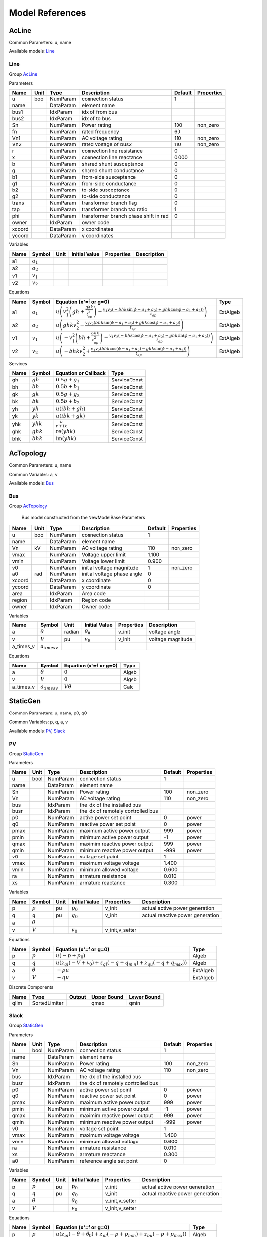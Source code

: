 .. _modelref:

********************************************************************************
Model References
********************************************************************************

.. _AcLine:

================================================================================
AcLine
================================================================================
Common Parameters: u, name

Available models:
Line_

.. _Line:

--------------------------------------------------------------------------------
Line
--------------------------------------------------------------------------------

Group AcLine_

Parameters

+---------+------+-----------+--------------------------+---------+------------+
|  Name   | Unit |   Type    |       Description        | Default | Properties |
+=========+======+===========+==========================+=========+============+
|  u      | bool | NumParam  | connection status        | 1       |            |
+---------+------+-----------+--------------------------+---------+------------+
|  name   |      | DataParam | element name             |         |            |
+---------+------+-----------+--------------------------+---------+------------+
|  bus1   |      | IdxParam  | idx of from bus          |         |            |
+---------+------+-----------+--------------------------+---------+------------+
|  bus2   |      | IdxParam  | idx of to bus            |         |            |
+---------+------+-----------+--------------------------+---------+------------+
|  Sn     |      | NumParam  | Power rating             | 100     | non_zero   |
+---------+------+-----------+--------------------------+---------+------------+
|  fn     |      | NumParam  | rated frequency          | 60      |            |
+---------+------+-----------+--------------------------+---------+------------+
|  Vn1    |      | NumParam  | AC voltage rating        | 110     | non_zero   |
+---------+------+-----------+--------------------------+---------+------------+
|  Vn2    |      | NumParam  | rated voltage of bus2    | 110     | non_zero   |
+---------+------+-----------+--------------------------+---------+------------+
|  r      |      | NumParam  | connection line          | 0       |            |
|         |      |           | resistance               |         |            |
+---------+------+-----------+--------------------------+---------+------------+
|  x      |      | NumParam  | connection line          | 0.000   |            |
|         |      |           | reactance                |         |            |
+---------+------+-----------+--------------------------+---------+------------+
|  b      |      | NumParam  | shared shunt susceptance | 0       |            |
+---------+------+-----------+--------------------------+---------+------------+
|  g      |      | NumParam  | shared shunt conductance | 0       |            |
+---------+------+-----------+--------------------------+---------+------------+
|  b1     |      | NumParam  | from-side susceptance    | 0       |            |
+---------+------+-----------+--------------------------+---------+------------+
|  g1     |      | NumParam  | from-side conductance    | 0       |            |
+---------+------+-----------+--------------------------+---------+------------+
|  b2     |      | NumParam  | to-side susceptance      | 0       |            |
+---------+------+-----------+--------------------------+---------+------------+
|  g2     |      | NumParam  | to-side conductance      | 0       |            |
+---------+------+-----------+--------------------------+---------+------------+
|  trans  |      | NumParam  | transformer branch flag  | 0       |            |
+---------+------+-----------+--------------------------+---------+------------+
|  tap    |      | NumParam  | transformer branch tap   | 1       |            |
|         |      |           | ratio                    |         |            |
+---------+------+-----------+--------------------------+---------+------------+
|  phi    |      | NumParam  | transformer branch phase | 0       |            |
|         |      |           | shift in rad             |         |            |
+---------+------+-----------+--------------------------+---------+------------+
|  owner  |      | IdxParam  | owner code               |         |            |
+---------+------+-----------+--------------------------+---------+------------+
|  xcoord |      | DataParam | x coordinates            |         |            |
+---------+------+-----------+--------------------------+---------+------------+
|  ycoord |      | DataParam | y coordinates            |         |            |
+---------+------+-----------+--------------------------+---------+------------+

Variables

+------+---------------+------+---------------+------------+-------------+
| Name |    Symbol     | Unit | Initial Value | Properties | Description |
+======+===============+======+===============+============+=============+
|  a1  | :math:`a_{1}` |      |               |            |             |
+------+---------------+------+---------------+------------+-------------+
|  a2  | :math:`a_{2}` |      |               |            |             |
+------+---------------+------+---------------+------------+-------------+
|  v1  | :math:`v_{1}` |      |               |            |             |
+------+---------------+------+---------------+------------+-------------+
|  v2  | :math:`v_{2}` |      |               |            |             |
+------+---------------+------+---------------+------------+-------------+

Equations

+------+---------------+---------------------------------------------------------------------------------------------------------------------------------------------------------------------------------------------------------------------+----------+
| Name |    Symbol     |                                                                                               Equation (x'=f or g=0)                                                                                                |   Type   |
+======+===============+=====================================================================================================================================================================================================================+==========+
|  a1  | :math:`a_{1}` | :math:`u \left(v_{1}^{2} \left(gh + \frac{ghk}{t_{ap}^{2}}\right) - \frac{v_{1} v_{2} \left(- bhk \sin{\left(\phi - a_{1} + a_{2} \right)} + ghk \cos{\left(\phi - a_{1} + a_{2} \right)}\right)}{t_{ap}}\right)`   | ExtAlgeb |
+------+---------------+---------------------------------------------------------------------------------------------------------------------------------------------------------------------------------------------------------------------+----------+
|  a2  | :math:`a_{2}` | :math:`u \left(ghk v_{2}^{2} - \frac{v_{1} v_{2} \left(bhk \sin{\left(\phi - a_{1} + a_{2} \right)} + ghk \cos{\left(\phi - a_{1} + a_{2} \right)}\right)}{t_{ap}}\right)`                                          | ExtAlgeb |
+------+---------------+---------------------------------------------------------------------------------------------------------------------------------------------------------------------------------------------------------------------+----------+
|  v1  | :math:`v_{1}` | :math:`u \left(- v_{1}^{2} \left(bh + \frac{bhk}{t_{ap}^{2}}\right) - \frac{v_{1} v_{2} \left(- bhk \cos{\left(\phi - a_{1} + a_{2} \right)} - ghk \sin{\left(\phi - a_{1} + a_{2} \right)}\right)}{t_{ap}}\right)` | ExtAlgeb |
+------+---------------+---------------------------------------------------------------------------------------------------------------------------------------------------------------------------------------------------------------------+----------+
|  v2  | :math:`v_{2}` | :math:`u \left(- bhk v_{2}^{2} + \frac{v_{1} v_{2} \left(bhk \cos{\left(\phi - a_{1} + a_{2} \right)} - ghk \sin{\left(\phi - a_{1} + a_{2} \right)}\right)}{t_{ap}}\right)`                                        | ExtAlgeb |
+------+---------------+---------------------------------------------------------------------------------------------------------------------------------------------------------------------------------------------------------------------+----------+

Services

+------+-------------+---------------------------------------------+--------------+
| Name |   Symbol    |            Equation or Callback             |     Type     |
+======+=============+=============================================+==============+
|  gh  | :math:`gh`  | :math:`0.5 g + g_{1}`                       | ServiceConst |
+------+-------------+---------------------------------------------+--------------+
|  bh  | :math:`bh`  | :math:`0.5 b + b_{1}`                       | ServiceConst |
+------+-------------+---------------------------------------------+--------------+
|  gk  | :math:`gk`  | :math:`0.5 g + g_{2}`                       | ServiceConst |
+------+-------------+---------------------------------------------+--------------+
|  bk  | :math:`bk`  | :math:`0.5 b + b_{2}`                       | ServiceConst |
+------+-------------+---------------------------------------------+--------------+
|  yh  | :math:`yh`  | :math:`u \left(i bh + gh\right)`            | ServiceConst |
+------+-------------+---------------------------------------------+--------------+
|  yk  | :math:`yk`  | :math:`u \left(i bk + gk\right)`            | ServiceConst |
+------+-------------+---------------------------------------------+--------------+
|  yhk | :math:`yhk` | :math:`\frac{u}{r + i x}`                   | ServiceConst |
+------+-------------+---------------------------------------------+--------------+
|  ghk | :math:`ghk` | :math:`\operatorname{re}{\left(yhk\right)}` | ServiceConst |
+------+-------------+---------------------------------------------+--------------+
|  bhk | :math:`bhk` | :math:`\operatorname{im}{\left(yhk\right)}` | ServiceConst |
+------+-------------+---------------------------------------------+--------------+


.. _AcTopology:

================================================================================
AcTopology
================================================================================
Common Parameters: u, name

Common Variables: a, v

Available models:
Bus_

.. _Bus:

--------------------------------------------------------------------------------
Bus
--------------------------------------------------------------------------------

Group AcTopology_


    Bus model constructed from the NewModelBase
    Parameters

+---------+------+-----------+--------------------------+---------+------------+
|  Name   | Unit |   Type    |       Description        | Default | Properties |
+=========+======+===========+==========================+=========+============+
|  u      | bool | NumParam  | connection status        | 1       |            |
+---------+------+-----------+--------------------------+---------+------------+
|  name   |      | DataParam | element name             |         |            |
+---------+------+-----------+--------------------------+---------+------------+
|  Vn     | kV   | NumParam  | AC voltage rating        | 110     | non_zero   |
+---------+------+-----------+--------------------------+---------+------------+
|  vmax   |      | NumParam  | Voltage upper limit      | 1.100   |            |
+---------+------+-----------+--------------------------+---------+------------+
|  vmin   |      | NumParam  | Voltage lower limit      | 0.900   |            |
+---------+------+-----------+--------------------------+---------+------------+
|  v0     |      | NumParam  | initial voltage          | 1       | non_zero   |
|         |      |           | magnitude                |         |            |
+---------+------+-----------+--------------------------+---------+------------+
|  a0     | rad  | NumParam  | initial voltage phase    | 0       |            |
|         |      |           | angle                    |         |            |
+---------+------+-----------+--------------------------+---------+------------+
|  xcoord |      | DataParam | x coordinate             | 0       |            |
+---------+------+-----------+--------------------------+---------+------------+
|  ycoord |      | DataParam | y coordinate             | 0       |            |
+---------+------+-----------+--------------------------+---------+------------+
|  area   |      | IdxParam  | Area code                |         |            |
+---------+------+-----------+--------------------------+---------+------------+
|  region |      | IdxParam  | Region code              |         |            |
+---------+------+-----------+--------------------------+---------+------------+
|  owner  |      | IdxParam  | Owner code               |         |            |
+---------+------+-----------+--------------------------+---------+------------+

Variables

+------------+---------------------+--------+------------------+------------+-------------------+
|    Name    |       Symbol        |  Unit  |  Initial Value   | Properties |    Description    |
+============+=====================+========+==================+============+===================+
|  a         | :math:`\theta`      | radian | :math:`\theta_0` | v_init     | voltage angle     |
+------------+---------------------+--------+------------------+------------+-------------------+
|  v         | :math:`V`           | pu     | :math:`v_{0}`    | v_init     | voltage magnitude |
+------------+---------------------+--------+------------------+------------+-------------------+
|  a_times_v | :math:`a_{times v}` |        |                  |            |                   |
+------------+---------------------+--------+------------------+------------+-------------------+

Equations

+------------+---------------------+------------------------+-------+
|    Name    |       Symbol        | Equation (x'=f or g=0) | Type  |
+============+=====================+========================+=======+
|  a         | :math:`\theta`      | :math:`0`              | Algeb |
+------------+---------------------+------------------------+-------+
|  v         | :math:`V`           | :math:`0`              | Algeb |
+------------+---------------------+------------------------+-------+
|  a_times_v | :math:`a_{times v}` | :math:`V \theta`       | Calc  |
+------------+---------------------+------------------------+-------+


.. _StaticGen:

================================================================================
StaticGen
================================================================================
Common Parameters: u, name, p0, q0

Common Variables: p, q, a, v

Available models:
PV_,
Slack_

.. _PV:

--------------------------------------------------------------------------------
PV
--------------------------------------------------------------------------------

Group StaticGen_

Parameters

+-------+------+-----------+----------------------------+---------+------------+
| Name  | Unit |   Type    |        Description         | Default | Properties |
+=======+======+===========+============================+=========+============+
|  u    | bool | NumParam  | connection status          | 1       |            |
+-------+------+-----------+----------------------------+---------+------------+
|  name |      | DataParam | element name               |         |            |
+-------+------+-----------+----------------------------+---------+------------+
|  Sn   |      | NumParam  | Power rating               | 100     | non_zero   |
+-------+------+-----------+----------------------------+---------+------------+
|  Vn   |      | NumParam  | AC voltage rating          | 110     | non_zero   |
+-------+------+-----------+----------------------------+---------+------------+
|  bus  |      | IdxParam  | the idx of the installed   |         |            |
|       |      |           | bus                        |         |            |
+-------+------+-----------+----------------------------+---------+------------+
|  busr |      | IdxParam  | the idx of remotely        |         |            |
|       |      |           | controlled bus             |         |            |
+-------+------+-----------+----------------------------+---------+------------+
|  p0   |      | NumParam  | active power set point     | 0       | power      |
+-------+------+-----------+----------------------------+---------+------------+
|  q0   |      | NumParam  | reactive power set point   | 0       | power      |
+-------+------+-----------+----------------------------+---------+------------+
|  pmax |      | NumParam  | maximum active power       | 999     | power      |
|       |      |           | output                     |         |            |
+-------+------+-----------+----------------------------+---------+------------+
|  pmin |      | NumParam  | minimum active power       | -1      | power      |
|       |      |           | output                     |         |            |
+-------+------+-----------+----------------------------+---------+------------+
|  qmax |      | NumParam  | maximim reactive power     | 999     | power      |
|       |      |           | output                     |         |            |
+-------+------+-----------+----------------------------+---------+------------+
|  qmin |      | NumParam  | minimum reactive power     | -999    | power      |
|       |      |           | output                     |         |            |
+-------+------+-----------+----------------------------+---------+------------+
|  v0   |      | NumParam  | voltage set point          | 1       |            |
+-------+------+-----------+----------------------------+---------+------------+
|  vmax |      | NumParam  | maximum voltage voltage    | 1.400   |            |
+-------+------+-----------+----------------------------+---------+------------+
|  vmin |      | NumParam  | minimum allowed voltage    | 0.600   |            |
+-------+------+-----------+----------------------------+---------+------------+
|  ra   |      | NumParam  | armature resistance        | 0.010   |            |
+-------+------+-----------+----------------------------+---------+------------+
|  xs   |      | NumParam  | armature reactance         | 0.300   |            |
+-------+------+-----------+----------------------------+---------+------------+

Variables

+------+----------------+------+---------------+-----------------+----------------------------------+
| Name |     Symbol     | Unit | Initial Value |   Properties    |           Description            |
+======+================+======+===============+=================+==================================+
|  p   | :math:`p`      | pu   | :math:`p_{0}` | v_init          | actual active power generation   |
+------+----------------+------+---------------+-----------------+----------------------------------+
|  q   | :math:`q`      | pu   | :math:`q_{0}` | v_init          | actual reactive power generation |
+------+----------------+------+---------------+-----------------+----------------------------------+
|  a   | :math:`\theta` |      |               |                 |                                  |
+------+----------------+------+---------------+-----------------+----------------------------------+
|  v   | :math:`V`      |      | :math:`v_{0}` | v_init,v_setter |                                  |
+------+----------------+------+---------------+-----------------+----------------------------------+

Equations

+------+----------------+--------------------------------------------------------------------------------------------------------------------------------+----------+
| Name |     Symbol     |                                                     Equation (x'=f or g=0)                                                     |   Type   |
+======+================+================================================================================================================================+==========+
|  p   | :math:`p`      | :math:`u \left(- p + p_{0}\right)`                                                                                             | Algeb    |
+------+----------------+--------------------------------------------------------------------------------------------------------------------------------+----------+
|  q   | :math:`q`      | :math:`u \left(z_{qi} \left(- V + v_{0}\right) + z_{ql} \left(- q + q_{min}\right) + z_{qu} \left(- q + q_{max}\right)\right)` | Algeb    |
+------+----------------+--------------------------------------------------------------------------------------------------------------------------------+----------+
|  a   | :math:`\theta` | :math:`- p u`                                                                                                                  | ExtAlgeb |
+------+----------------+--------------------------------------------------------------------------------------------------------------------------------+----------+
|  v   | :math:`V`      | :math:`- q u`                                                                                                                  | ExtAlgeb |
+------+----------------+--------------------------------------------------------------------------------------------------------------------------------+----------+

Discrete Components

+-------+---------------+--------+-------------+-------------+
| Name  |     Type      | Output | Upper Bound | Lower Bound |
+=======+===============+========+=============+=============+
|  qlim | SortedLimiter |        | qmax        | qmin        |
+-------+---------------+--------+-------------+-------------+


.. _Slack:

--------------------------------------------------------------------------------
Slack
--------------------------------------------------------------------------------

Group StaticGen_

Parameters

+-------+------+-----------+----------------------------+---------+------------+
| Name  | Unit |   Type    |        Description         | Default | Properties |
+=======+======+===========+============================+=========+============+
|  u    | bool | NumParam  | connection status          | 1       |            |
+-------+------+-----------+----------------------------+---------+------------+
|  name |      | DataParam | element name               |         |            |
+-------+------+-----------+----------------------------+---------+------------+
|  Sn   |      | NumParam  | Power rating               | 100     | non_zero   |
+-------+------+-----------+----------------------------+---------+------------+
|  Vn   |      | NumParam  | AC voltage rating          | 110     | non_zero   |
+-------+------+-----------+----------------------------+---------+------------+
|  bus  |      | IdxParam  | the idx of the installed   |         |            |
|       |      |           | bus                        |         |            |
+-------+------+-----------+----------------------------+---------+------------+
|  busr |      | IdxParam  | the idx of remotely        |         |            |
|       |      |           | controlled bus             |         |            |
+-------+------+-----------+----------------------------+---------+------------+
|  p0   |      | NumParam  | active power set point     | 0       | power      |
+-------+------+-----------+----------------------------+---------+------------+
|  q0   |      | NumParam  | reactive power set point   | 0       | power      |
+-------+------+-----------+----------------------------+---------+------------+
|  pmax |      | NumParam  | maximum active power       | 999     | power      |
|       |      |           | output                     |         |            |
+-------+------+-----------+----------------------------+---------+------------+
|  pmin |      | NumParam  | minimum active power       | -1      | power      |
|       |      |           | output                     |         |            |
+-------+------+-----------+----------------------------+---------+------------+
|  qmax |      | NumParam  | maximim reactive power     | 999     | power      |
|       |      |           | output                     |         |            |
+-------+------+-----------+----------------------------+---------+------------+
|  qmin |      | NumParam  | minimum reactive power     | -999    | power      |
|       |      |           | output                     |         |            |
+-------+------+-----------+----------------------------+---------+------------+
|  v0   |      | NumParam  | voltage set point          | 1       |            |
+-------+------+-----------+----------------------------+---------+------------+
|  vmax |      | NumParam  | maximum voltage voltage    | 1.400   |            |
+-------+------+-----------+----------------------------+---------+------------+
|  vmin |      | NumParam  | minimum allowed voltage    | 0.600   |            |
+-------+------+-----------+----------------------------+---------+------------+
|  ra   |      | NumParam  | armature resistance        | 0.010   |            |
+-------+------+-----------+----------------------------+---------+------------+
|  xs   |      | NumParam  | armature reactance         | 0.300   |            |
+-------+------+-----------+----------------------------+---------+------------+
|  a0   |      | NumParam  | reference angle set point  | 0       |            |
+-------+------+-----------+----------------------------+---------+------------+

Variables

+------+----------------+------+------------------+-----------------+----------------------------------+
| Name |     Symbol     | Unit |  Initial Value   |   Properties    |           Description            |
+======+================+======+==================+=================+==================================+
|  p   | :math:`p`      | pu   | :math:`p_{0}`    | v_init          | actual active power generation   |
+------+----------------+------+------------------+-----------------+----------------------------------+
|  q   | :math:`q`      | pu   | :math:`q_{0}`    | v_init          | actual reactive power generation |
+------+----------------+------+------------------+-----------------+----------------------------------+
|  a   | :math:`\theta` |      | :math:`\theta_0` | v_init,v_setter |                                  |
+------+----------------+------+------------------+-----------------+----------------------------------+
|  v   | :math:`V`      |      | :math:`v_{0}`    | v_init,v_setter |                                  |
+------+----------------+------+------------------+-----------------+----------------------------------+

Equations

+------+----------------+----------------------------------------------------------------------------------------------------------------------------------------+----------+
| Name |     Symbol     |                                                         Equation (x'=f or g=0)                                                         |   Type   |
+======+================+========================================================================================================================================+==========+
|  p   | :math:`p`      | :math:`u \left(z_{pi} \left(- \theta + \theta_0\right) + z_{pl} \left(- p + p_{min}\right) + z_{pu} \left(- p + p_{max}\right)\right)` | Algeb    |
+------+----------------+----------------------------------------------------------------------------------------------------------------------------------------+----------+
|  q   | :math:`q`      | :math:`u \left(z_{qi} \left(- V + v_{0}\right) + z_{ql} \left(- q + q_{min}\right) + z_{qu} \left(- q + q_{max}\right)\right)`         | Algeb    |
+------+----------------+----------------------------------------------------------------------------------------------------------------------------------------+----------+
|  a   | :math:`\theta` | :math:`- p u`                                                                                                                          | ExtAlgeb |
+------+----------------+----------------------------------------------------------------------------------------------------------------------------------------+----------+
|  v   | :math:`V`      | :math:`- q u`                                                                                                                          | ExtAlgeb |
+------+----------------+----------------------------------------------------------------------------------------------------------------------------------------+----------+

Discrete Components

+-------+---------------+--------+-------------+-------------+
| Name  |     Type      | Output | Upper Bound | Lower Bound |
+=======+===============+========+=============+=============+
|  qlim | SortedLimiter |        | qmax        | qmin        |
+-------+---------------+--------+-------------+-------------+
|  plim | SortedLimiter |        | pmax        | pmin        |
+-------+---------------+--------+-------------+-------------+


.. _StaticLoad:

================================================================================
StaticLoad
================================================================================
Common Parameters: u, name

Available models:
PQ_

.. _PQ:

--------------------------------------------------------------------------------
PQ
--------------------------------------------------------------------------------

Group StaticLoad_

Parameters

+--------+------+-----------+---------------------------+---------+------------+
|  Name  | Unit |   Type    |        Description        | Default | Properties |
+========+======+===========+===========================+=========+============+
|  u     | bool | NumParam  | connection status         | 1       |            |
+--------+------+-----------+---------------------------+---------+------------+
|  name  |      | DataParam | element name              |         |            |
+--------+------+-----------+---------------------------+---------+------------+
|  bus   |      | IdxParam  | linked bus idx            |         | mandatory  |
+--------+------+-----------+---------------------------+---------+------------+
|  owner |      | IdxParam  | owner idx                 |         |            |
+--------+------+-----------+---------------------------+---------+------------+
|  p0    |      | NumParam  | active power load         | 0       | power      |
+--------+------+-----------+---------------------------+---------+------------+
|  q0    |      | NumParam  | reactive power load       | 0       | power      |
+--------+------+-----------+---------------------------+---------+------------+
|  vmax  |      | NumParam  | max voltage before        | 1.100   |            |
|        |      |           | switching to impedance    |         |            |
+--------+------+-----------+---------------------------+---------+------------+
|  vmin  |      | NumParam  | min voltage before        | 0.900   |            |
|        |      |           | switching to impedance    |         |            |
+--------+------+-----------+---------------------------+---------+------------+

Variables

+------+----------------+------+---------------+------------+-------------+
| Name |     Symbol     | Unit | Initial Value | Properties | Description |
+======+================+======+===============+============+=============+
|  a   | :math:`\theta` |      |               |            |             |
+------+----------------+------+---------------+------------+-------------+
|  v   | :math:`V`      |      |               |            |             |
+------+----------------+------+---------------+------------+-------------+

Equations

+------+----------------+-----------------------------------------------------------------------------------------------------------------------+----------+
| Name |     Symbol     |                                                Equation (x'=f or g=0)                                                 |   Type   |
+======+================+=======================================================================================================================+==========+
|  a   | :math:`\theta` | :math:`u \left(\frac{V^{2} p_{0} z_{vl}}{v_{min}^{2}} + \frac{V^{2} p_{0} z_{vu}}{v_{max}^{2}} + p_{0} z_{vi}\right)` | ExtAlgeb |
+------+----------------+-----------------------------------------------------------------------------------------------------------------------+----------+
|  v   | :math:`V`      | :math:`u \left(\frac{V^{2} q_{0} z_{vl}}{v_{min}^{2}} + \frac{V^{2} q_{0} z_{vu}}{v_{max}^{2}} + q_{0} z_{vi}\right)` | ExtAlgeb |
+------+----------------+-----------------------------------------------------------------------------------------------------------------------+----------+

Discrete Components

+-------+----------+--------+-------------+-------------+
| Name  |   Type   | Output | Upper Bound | Lower Bound |
+=======+==========+========+=============+=============+
|  vcmp | Comparer |        | vmax        | vmin        |
+-------+----------+--------+-------------+-------------+


.. _StaticShunt:

================================================================================
StaticShunt
================================================================================
Common Parameters: u, name

Available models:
Shunt_

.. _Shunt:

--------------------------------------------------------------------------------
Shunt
--------------------------------------------------------------------------------

Group StaticShunt_

Parameters

+-------+------+-----------+----------------------------+---------+------------+
| Name  | Unit |   Type    |        Description         | Default | Properties |
+=======+======+===========+============================+=========+============+
|  u    | bool | NumParam  | connection status          | 1       |            |
+-------+------+-----------+----------------------------+---------+------------+
|  name |      | DataParam | element name               |         |            |
+-------+------+-----------+----------------------------+---------+------------+
|  bus  |      | IdxParam  | idx of connected bus       |         |            |
+-------+------+-----------+----------------------------+---------+------------+
|  Sn   |      | NumParam  | Power rating               | 100     | non_zero   |
+-------+------+-----------+----------------------------+---------+------------+
|  Vn   |      | NumParam  | AC voltage rating          | 110     | non_zero   |
+-------+------+-----------+----------------------------+---------+------------+
|  g    |      | NumParam  | shunt conductance (real    | 0       | y          |
|       |      |           | part)                      |         |            |
+-------+------+-----------+----------------------------+---------+------------+
|  b    |      | NumParam  | shunt susceptance          | 0       | y          |
|       |      |           | (positive as capatance)    |         |            |
+-------+------+-----------+----------------------------+---------+------------+
|  fn   |      | NumParam  | rated frequency            | 60      |            |
+-------+------+-----------+----------------------------+---------+------------+

Variables

+------+----------------+------+---------------+------------+-------------+
| Name |     Symbol     | Unit | Initial Value | Properties | Description |
+======+================+======+===============+============+=============+
|  a   | :math:`\theta` |      |               |            |             |
+------+----------------+------+---------------+------------+-------------+
|  v   | :math:`V`      |      |               |            |             |
+------+----------------+------+---------------+------------+-------------+

Equations

+------+----------------+------------------------+----------+
| Name |     Symbol     | Equation (x'=f or g=0) |   Type   |
+======+================+========================+==========+
|  a   | :math:`\theta` | :math:`V^{2} g`        | ExtAlgeb |
+------+----------------+------------------------+----------+
|  v   | :math:`V`      | :math:`- V^{2} b`      | ExtAlgeb |
+------+----------------+------------------------+----------+


.. _SynGen:

================================================================================
SynGen
================================================================================
Common Parameters: u, name, Sn, Vn

Common Variables: omega, delta, pm

Available models:
GENCLS_

.. _GENCLS:

--------------------------------------------------------------------------------
GENCLS
--------------------------------------------------------------------------------

Group SynGen_

Parameters

+-------+------+-----------+------------------------+---------+----------------+
| Name  | Unit |   Type    |      Description       | Default |   Properties   |
+=======+======+===========+========================+=========+================+
|  u    | bool | NumParam  | connection status      | 1       |                |
+-------+------+-----------+------------------------+---------+----------------+
|  name |      | DataParam | element name           |         |                |
+-------+------+-----------+------------------------+---------+----------------+
|  bus  |      | IdxParam  | interface bus id       |         | mandatory      |
+-------+------+-----------+------------------------+---------+----------------+
|  gen  |      | IdxParam  | static generator index |         | mandatory      |
+-------+------+-----------+------------------------+---------+----------------+
|  Sn   |      | NumParam  | Power rating           | 100     |                |
+-------+------+-----------+------------------------+---------+----------------+
|  Vn   |      | NumParam  | AC voltage rating      | 110     |                |
+-------+------+-----------+------------------------+---------+----------------+
|  fn   |      | NumParam  | rated frequency        | 60      |                |
+-------+------+-----------+------------------------+---------+----------------+
|  D    |      | NumParam  | Damping coefficient    | 0       | power          |
+-------+------+-----------+------------------------+---------+----------------+
|  M    |      | NumParam  | machine start up time  | 6       | non_zero,power |
|       |      |           | (2H)                   |         |                |
+-------+------+-----------+------------------------+---------+----------------+
|  ra   |      | NumParam  | armature resistance    | 0       | z              |
+-------+------+-----------+------------------------+---------+----------------+
|  xl   |      | NumParam  | leakage reactance      | 0       | z              |
+-------+------+-----------+------------------------+---------+----------------+
|  xq   |      | NumParam  | q-axis synchronous     | 1.700   | z              |
|       |      |           | reactance              |         |                |
+-------+------+-----------+------------------------+---------+----------------+
|  kp   |      | NumParam  | active power feedback  | 0       |                |
|       |      |           | gain                   |         |                |
+-------+------+-----------+------------------------+---------+----------------+
|  kw   |      | NumParam  | speed feedback gain    | 0       |                |
+-------+------+-----------+------------------------+---------+----------------+
|  S10  |      | NumParam  | first saturation       | 0       |                |
|       |      |           | factor                 |         |                |
+-------+------+-----------+------------------------+---------+----------------+
|  S12  |      | NumParam  | second saturation      | 0       |                |
|       |      |           | factor                 |         |                |
+-------+------+-----------+------------------------+---------+----------------+
|  coi  |      | IdxParam  | center of inertia      |         |                |
|       |      |           | index                  |         |                |
+-------+------+-----------+------------------------+---------+----------------+

Variables

+----------+----------------------+------+----------------------------------------------------------------------------+-----------------+-------------+
|   Name   |        Symbol        | Unit |                               Initial Value                                |   Properties    | Description |
+==========+======================+======+============================================================================+=================+=============+
|  delta   | :math:`\delta`       |      | :math:`\delta_0`                                                           | v_init          |             |
+----------+----------------------+------+----------------------------------------------------------------------------+-----------------+-------------+
|  omega   | :math:`\omega`       |      | :math:`u`                                                                  | v_init          |             |
+----------+----------------------+------+----------------------------------------------------------------------------+-----------------+-------------+
|  Id      | :math:`I_{d}`        |      | :math:`I_{d0}`                                                             | v_init          |             |
+----------+----------------------+------+----------------------------------------------------------------------------+-----------------+-------------+
|  Iq      | :math:`I_{q}`        |      | :math:`I_{q0}`                                                             | v_init          |             |
+----------+----------------------+------+----------------------------------------------------------------------------+-----------------+-------------+
|  vd      | :math:`V_{d}`        |      | :math:`V_{d0}`                                                             | v_init          |             |
+----------+----------------------+------+----------------------------------------------------------------------------+-----------------+-------------+
|  vq      | :math:`V_{q}`        |      | :math:`V_{q0}`                                                             | v_init          |             |
+----------+----------------------+------+----------------------------------------------------------------------------+-----------------+-------------+
|  pm      | :math:`P_{m}`        |      | :math:`P_{m0}`                                                             | v_init,v_setter |             |
+----------+----------------------+------+----------------------------------------------------------------------------+-----------------+-------------+
|  pe      | :math:`P_{e}`        |      | :math:`P_{0}`                                                              | v_init,v_setter |             |
+----------+----------------------+------+----------------------------------------------------------------------------+-----------------+-------------+
|  vf      | :math:`v_{f}`        |      | :math:`v_{f0}`                                                             | v_init,v_setter |             |
+----------+----------------------+------+----------------------------------------------------------------------------+-----------------+-------------+
|  Idq_max | :math:`I_{dq_{max}}` |      | :math:`- I_{dq_{max}} + \operatorname{maximum}{\left(I_{d},I_{q} \right)}` | v_init          |             |
+----------+----------------------+------+----------------------------------------------------------------------------+-----------------+-------------+
|  psid    | :math:`\psi_d`       |      | :math:`I_{q0} r_{a} u + V_{q0}`                                            | v_init          |             |
+----------+----------------------+------+----------------------------------------------------------------------------+-----------------+-------------+
|  psiq    | :math:`\psi_q`       |      | :math:`- I_{d0} r_{a} u - V_{d0}`                                          | v_init          |             |
+----------+----------------------+------+----------------------------------------------------------------------------+-----------------+-------------+
|  a       | :math:`\theta`       |      |                                                                            |                 |             |
+----------+----------------------+------+----------------------------------------------------------------------------+-----------------+-------------+
|  v       | :math:`V`            |      |                                                                            |                 |             |
+----------+----------------------+------+----------------------------------------------------------------------------+-----------------+-------------+
|  p       | :math:`p`            |      |                                                                            |                 |             |
+----------+----------------------+------+----------------------------------------------------------------------------+-----------------+-------------+
|  q       | :math:`q`            |      |                                                                            |                 |             |
+----------+----------------------+------+----------------------------------------------------------------------------+-----------------+-------------+

Equations

+----------+----------------------+------------------------------------------------------------------------------+----------+
|   Name   |        Symbol        |                            Equation (x'=f or g=0)                            |   Type   |
+==========+======================+==============================================================================+==========+
|  delta   | :math:`\delta`       | :math:`f u \left(\omega - 1\right)`                                          | State    |
+----------+----------------------+------------------------------------------------------------------------------+----------+
|  omega   | :math:`\omega`       | :math:`\frac{u \left(- D \left(\omega - 1\right) - P_{e} + P_{m}\right)}{M}` | State    |
+----------+----------------------+------------------------------------------------------------------------------+----------+
|  Id      | :math:`I_{d}`        | :math:`I_{d} x_{q} + \psi_d - v_{f}`                                         | Algeb    |
+----------+----------------------+------------------------------------------------------------------------------+----------+
|  Iq      | :math:`I_{q}`        | :math:`I_{q} x_{q} + \psi_q`                                                 | Algeb    |
+----------+----------------------+------------------------------------------------------------------------------+----------+
|  vd      | :math:`V_{d}`        | :math:`V \sin{\left(\delta - \theta \right)} - V_{d}`                        | Algeb    |
+----------+----------------------+------------------------------------------------------------------------------+----------+
|  vq      | :math:`V_{q}`        | :math:`V \cos{\left(\delta - \theta \right)} - V_{q}`                        | Algeb    |
+----------+----------------------+------------------------------------------------------------------------------+----------+
|  pm      | :math:`P_{m}`        | :math:`- P_{m} + P_{m0}`                                                     | Algeb    |
+----------+----------------------+------------------------------------------------------------------------------+----------+
|  pe      | :math:`P_{e}`        | :math:`- I_{d} \psi_q + I_{q} \psi_d - P_{e}`                                | Algeb    |
+----------+----------------------+------------------------------------------------------------------------------+----------+
|  vf      | :math:`v_{f}`        | :math:`- v_{f} + v_{f0}`                                                     | Algeb    |
+----------+----------------------+------------------------------------------------------------------------------+----------+
|  Idq_max | :math:`I_{dq_{max}}` | :math:`I_{d} Idqs_{s0} + I_{q} Idqs_{s1} - I_{dq_{max}}`                     | Algeb    |
+----------+----------------------+------------------------------------------------------------------------------+----------+
|  psid    | :math:`\psi_d`       | :math:`- \psi_d + u \left(I_{q} r_{a} + V_{q}\right)`                        | Algeb    |
+----------+----------------------+------------------------------------------------------------------------------+----------+
|  psiq    | :math:`\psi_q`       | :math:`\psi_q + u \left(I_{d} r_{a} + V_{d}\right)`                          | Algeb    |
+----------+----------------------+------------------------------------------------------------------------------+----------+
|  a       | :math:`\theta`       | :math:`- u \left(I_{d} V_{d} + I_{q} V_{q}\right)`                           | ExtAlgeb |
+----------+----------------------+------------------------------------------------------------------------------+----------+
|  v       | :math:`V`            | :math:`- u \left(I_{d} V_{q} - I_{q} V_{d}\right)`                           | ExtAlgeb |
+----------+----------------------+------------------------------------------------------------------------------+----------+
|  p       | :math:`p`            | :math:`- u \left(I_{d} V_{d} + I_{q} V_{q}\right)`                           | Calc     |
+----------+----------------------+------------------------------------------------------------------------------+----------+
|  q       | :math:`q`            | :math:`- u \left(I_{d} V_{q} - I_{q} V_{d}\right)`                           | Calc     |
+----------+----------------------+------------------------------------------------------------------------------+----------+

Services

+----------+------------------+--------------------------------------------------------------------------------------------------------------+--------------+
|   Name   |      Symbol      |                                             Equation or Callback                                             |     Type     |
+==========+==================+==============================================================================================================+==============+
|  _V      | :math:`V_c`      | :math:`V e^{i \theta}`                                                                                       | ServiceConst |
+----------+------------------+--------------------------------------------------------------------------------------------------------------+--------------+
|  _S      | :math:`S`        | :math:`P_{0} - i Q_{0}`                                                                                      | ServiceConst |
+----------+------------------+--------------------------------------------------------------------------------------------------------------+--------------+
|  _I      | :math:`I_c`      | :math:`\frac{S}{\operatorname{conj}{\left(V_{c} \right)}}`                                                   | ServiceConst |
+----------+------------------+--------------------------------------------------------------------------------------------------------------+--------------+
|  _E      | :math:`E`        | :math:`I_{c} \left(r_{a} + i x_{q}\right) + V_{c}`                                                           | ServiceConst |
+----------+------------------+--------------------------------------------------------------------------------------------------------------+--------------+
|  _deltac | :math:`\delta_c` | :math:`\log{\left(\frac{E}{\operatorname{abs}{\left(E \right)}} \right)}`                                    | ServiceConst |
+----------+------------------+--------------------------------------------------------------------------------------------------------------+--------------+
|  delta0  | :math:`\delta_0` | :math:`u \operatorname{im}{\left(\delta_c\right)}`                                                           | ServiceConst |
+----------+------------------+--------------------------------------------------------------------------------------------------------------+--------------+
|  vdq     | :math:`V_{dq}`   | :math:`V_{c} u e^{- \delta_c + 0.5 i \pi}`                                                                   | ServiceConst |
+----------+------------------+--------------------------------------------------------------------------------------------------------------+--------------+
|  Idq     | :math:`I_{dq}`   | :math:`I_{c} u e^{- \delta_c + 0.5 i \pi}`                                                                   | ServiceConst |
+----------+------------------+--------------------------------------------------------------------------------------------------------------+--------------+
|  Id0     | :math:`I_{d0}`   | :math:`\operatorname{re}{\left(I_{dq}\right)}`                                                               | ServiceConst |
+----------+------------------+--------------------------------------------------------------------------------------------------------------+--------------+
|  Iq0     | :math:`I_{q0}`   | :math:`\operatorname{im}{\left(I_{dq}\right)}`                                                               | ServiceConst |
+----------+------------------+--------------------------------------------------------------------------------------------------------------+--------------+
|  vd0     | :math:`V_{d0}`   | :math:`\operatorname{re}{\left(V_{dq}\right)}`                                                               | ServiceConst |
+----------+------------------+--------------------------------------------------------------------------------------------------------------+--------------+
|  vq0     | :math:`V_{q0}`   | :math:`\operatorname{im}{\left(V_{dq}\right)}`                                                               | ServiceConst |
+----------+------------------+--------------------------------------------------------------------------------------------------------------+--------------+
|  pm0     | :math:`P_{m0}`   | :math:`u \left(I_{d0} \left(I_{d0} r_{a} + V_{d0}\right) + I_{q0} \left(I_{q0} r_{a} + V_{q0}\right)\right)` | ServiceConst |
+----------+------------------+--------------------------------------------------------------------------------------------------------------+--------------+
|  vf0     | :math:`v_{f0}`   | <function GENCLS._vf0 at 0x11c4e0378>                                                                        | ServiceConst |
+----------+------------------+--------------------------------------------------------------------------------------------------------------+--------------+

Discrete Components

+-------+----------+--------+-------------+-------------+
| Name  |   Type   | Output | Upper Bound | Lower Bound |
+=======+==========+========+=============+=============+
|  Idqs | Selector |        |             |             |
+-------+----------+--------+-------------+-------------+


.. _TurbineGov:

================================================================================
TurbineGov
================================================================================
Common Parameters: u, name

Common Variables: pout

Available models:
TG2_

.. _TG2:

--------------------------------------------------------------------------------
TG2
--------------------------------------------------------------------------------

Group TurbineGov_

Parameters

+--------+------+-----------+---------------------------+---------+------------+
|  Name  | Unit |   Type    |        Description        | Default | Properties |
+========+======+===========+===========================+=========+============+
|  u     | bool | NumParam  | connection status         | 1       |            |
+--------+------+-----------+---------------------------+---------+------------+
|  name  |      | DataParam | element name              |         |            |
+--------+------+-----------+---------------------------+---------+------------+
|  syn   |      | IdxParam  | Synchronous generator idx |         | mandatory  |
+--------+------+-----------+---------------------------+---------+------------+
|  R     | pu   | NumParam  | Speed regulation gain     | 0.050   |            |
+--------+------+-----------+---------------------------+---------+------------+
|  pmax  | pu   | NumParam  | Maximum power output      | 999     | power      |
+--------+------+-----------+---------------------------+---------+------------+
|  pmin  | pu   | NumParam  | Minimum power output      | 0       | power      |
+--------+------+-----------+---------------------------+---------+------------+
|  wref0 | pu   | NumParam  | Base speed reference      | 1       |            |
+--------+------+-----------+---------------------------+---------+------------+
|  dbl   | pu   | NumParam  | Deadband lower limit      | -0.000  |            |
+--------+------+-----------+---------------------------+---------+------------+
|  dbu   | pu   | NumParam  | Deadband upper limit      | 0.000   |            |
+--------+------+-----------+---------------------------+---------+------------+
|  dbc   | pu   | NumParam  | Deadband neutral value    | 0       |            |
+--------+------+-----------+---------------------------+---------+------------+
|  T1    |      | NumParam  | Transient gain time       | 0.200   |            |
+--------+------+-----------+---------------------------+---------+------------+
|  T2    |      | NumParam  | Governor time constant    | 10      |            |
+--------+------+-----------+---------------------------+---------+------------+
|  Sn    | MVA  | ExtParam  | Rated power from          |         |            |
|        |      |           | generator                 |         |            |
+--------+------+-----------+---------------------------+---------+------------+
|  Vn    | kV   | ExtParam  | Rated voltage from        |         |            |
|        |      |           | generator                 |         |            |
+--------+------+-----------+---------------------------+---------+------------+

Variables

+------------+----------------------+------+-----------------------+------------+-----------------------------------------------------------------------+
|    Name    |        Symbol        | Unit |     Initial Value     | Properties |                              Description                              |
+============+======================+======+=======================+============+=======================================================================+
|  leadlag_x | :math:`leadlag\ x'`  |      | :math:`\omega_{dmG}`  | v_init     | State in lead-lag transfer function                                   |
+------------+----------------------+------+-----------------------+------------+-----------------------------------------------------------------------+
|  omega     | :math:`\omega`       |      |                       |            | Generator speed                                                       |
+------------+----------------------+------+-----------------------+------------+-----------------------------------------------------------------------+
|  pnl       | :math:`P_{nl}`       |      | :math:`p_{m0}`        | v_init     | Power output before hard limiter                                      |
+------------+----------------------+------+-----------------------+------------+-----------------------------------------------------------------------+
|  pout      | :math:`P_{out}`      |      | :math:`p_{m0}`        | v_init     | Turbine power output after limiter                                    |
+------------+----------------------+------+-----------------------+------------+-----------------------------------------------------------------------+
|  wref      | :math:`\omega_{ref}` |      | :math:`\omega_{ref0}` | v_init     | Speed referemce variable                                              |
+------------+----------------------+------+-----------------------+------------+-----------------------------------------------------------------------+
|  w_d       | :math:`\omega_{dev}` |      | :math:`0`             | v_init     | Generator speed deviation before dead band (positive for under speed) |
+------------+----------------------+------+-----------------------+------------+-----------------------------------------------------------------------+
|  w_dm      | :math:`\omega_{dm}`  |      | :math:`0`             | v_init     | Measured speed deviation after dead band                              |
+------------+----------------------+------+-----------------------+------------+-----------------------------------------------------------------------+
|  w_dmg     | :math:`\omega_{dmG}` |      | :math:`0`             | v_init     | Speed deviation after dead band after gain                            |
+------------+----------------------+------+-----------------------+------------+-----------------------------------------------------------------------+
|  leadlag_y | :math:`leadlag\ y`   |      | :math:`\omega_{dmG}`  | v_init     | Output of lead-lag transfer function                                  |
+------------+----------------------+------+-----------------------+------------+-----------------------------------------------------------------------+
|  pm        | :math:`P_{m}`        |      |                       |            |                                                                       |
+------------+----------------------+------+-----------------------+------------+-----------------------------------------------------------------------+

Equations

+------------+----------------------+------------------------------------------------------------------------------------------------+----------+
|    Name    |        Symbol        |                                     Equation (x'=f or g=0)                                     |   Type   |
+============+======================+================================================================================================+==========+
|  leadlag_x | :math:`leadlag\ x'`  | :math:`\frac{\omega_{dmG} - leadlag\ x'}{T_{2}}`                                               | State    |
+------------+----------------------+------------------------------------------------------------------------------------------------+----------+
|  omega     | :math:`\omega`       | :math:`0`                                                                                      | ExtState |
+------------+----------------------+------------------------------------------------------------------------------------------------+----------+
|  pnl       | :math:`P_{nl}`       | :math:`- P_{nl} + leadlag\ y + p_{m0}`                                                         | Algeb    |
+------------+----------------------+------------------------------------------------------------------------------------------------+----------+
|  pout      | :math:`P_{out}`      | :math:`P_{nl} z_{P,i} - P_{out} + p_{max} z_{P,u} + p_{min} z_{P,l}`                           | Algeb    |
+------------+----------------------+------------------------------------------------------------------------------------------------+----------+
|  wref      | :math:`\omega_{ref}` | :math:`\omega_{ref0} - \omega_{ref}`                                                           | Algeb    |
+------------+----------------------+------------------------------------------------------------------------------------------------+----------+
|  w_d       | :math:`\omega_{dev}` | :math:`- \omega - \omega_{dev} + \omega_{ref}`                                                 | Algeb    |
+------------+----------------------+------------------------------------------------------------------------------------------------+----------+
|  w_dm      | :math:`\omega_{dm}`  | :math:`\omega_{dev} \left(1 - z_{db,i}\right) - \omega_{dm} + dbL w_{db zlr} + dbU w_{db zur}` | Algeb    |
+------------+----------------------+------------------------------------------------------------------------------------------------+----------+
|  w_dmg     | :math:`\omega_{dmG}` | :math:`G \omega_{dm} - \omega_{dmG}`                                                           | Algeb    |
+------------+----------------------+------------------------------------------------------------------------------------------------+----------+
|  leadlag_y | :math:`leadlag\ y`   | :math:`\frac{T_{1} \left(\omega_{dmG} - leadlag\ x'\right)}{T_{2}} + leadlag\ x' - leadlag\ y` | Algeb    |
+------------+----------------------+------------------------------------------------------------------------------------------------+----------+
|  pm        | :math:`P_{m}`        | :math:`u \left(P_{out} - p_{m0}\right)`                                                        | ExtAlgeb |
+------------+----------------------+------------------------------------------------------------------------------------------------+----------+

Services

+-------+-------------+-----------------------------+--------------+
| Name  |   Symbol    |    Equation or Callback     |     Type     |
+=======+=============+=============================+==============+
|  T12  | :math:`T12` | :math:`\frac{T_{1}}{T_{2}}` | ServiceConst |
+-------+-------------+-----------------------------+--------------+
|  gain | :math:`G`   | :math:`\frac{u}{R}`         | ServiceConst |
+-------+-------------+-----------------------------+--------------+

Discrete Components

+-------+-------------+--------+-------------+-------------+
| Name  |    Type     | Output | Upper Bound | Lower Bound |
+=======+=============+========+=============+=============+
|  w_db | DeadBand    |        | dbu         | dbl         |
+-------+-------------+--------+-------------+-------------+
|  plim | HardLimiter |        | pmax        | pmin        |
+-------+-------------+--------+-------------+-------------+


.. _Undefined:

================================================================================
Undefined
================================================================================
Common Parameters: u, name

Available models:
Area_,
Toggler_

.. _Area:

--------------------------------------------------------------------------------
Area
--------------------------------------------------------------------------------

Group Undefined_

Parameters

+-------------+------+-----------+-------------------+---------+------------+
|    Name     | Unit |   Type    |    Description    | Default | Properties |
+=============+======+===========+===================+=========+============+
|  u          | bool | NumParam  | connection status | 1       |            |
+-------------+------+-----------+-------------------+---------+------------+
|  name       |      | DataParam | element name      |         |            |
+-------------+------+-----------+-------------------+---------+------------+
|  Bus        |      | RefParam  |                   |         |            |
+-------------+------+-----------+-------------------+---------+------------+
|  AcTopology |      | RefParam  |                   |         |            |
+-------------+------+-----------+-------------------+---------+------------+
|  Vn         |      | ExtParam  |                   |         |            |
+-------------+------+-----------+-------------------+---------+------------+

Variables

+------+-----------+------+---------------+------------+-------------+
| Name |  Symbol   | Unit | Initial Value | Properties | Description |
+======+===========+======+===============+============+=============+
|  a   | :math:`a` |      |               |            |             |
+------+-----------+------+---------------+------------+-------------+
|  v   | :math:`v` |      |               |            |             |
+------+-----------+------+---------------+------------+-------------+

Equations

+------+-----------+------------------------+----------+
| Name |  Symbol   | Equation (x'=f or g=0) |   Type   |
+======+===========+========================+==========+
|  a   | :math:`a` | :math:`0`              | ExtAlgeb |
+------+-----------+------------------------+----------+
|  v   | :math:`v` | :math:`0`              | ExtAlgeb |
+------+-----------+------------------------+----------+


.. _Toggler:

--------------------------------------------------------------------------------
Toggler
--------------------------------------------------------------------------------

Group Undefined_

Parameters

+--------+------+------------+--------------------------+---------+------------+
|  Name  | Unit |    Type    |       Description        | Default | Properties |
+========+======+============+==========================+=========+============+
|  u     | bool | NumParam   | connection status        | 1       |            |
+--------+------+------------+--------------------------+---------+------------+
|  name  |      | DataParam  | element name             |         |            |
+--------+------+------------+--------------------------+---------+------------+
|  model |      | DataParam  | Model or Group of the    |         | mandatory  |
|        |      |            | device with this timer   |         |            |
+--------+------+------------+--------------------------+---------+------------+
|  dev   |      | IdxParam   | Idx of the device with   |         | mandatory  |
|        |      |            | this timer               |         |            |
+--------+------+------------+--------------------------+---------+------------+
|  t     |      | TimerParam | switch time for          | -1      | mandatory  |
|        |      |            | connection status        |         |            |
+--------+------+------------+--------------------------+---------+------------+


